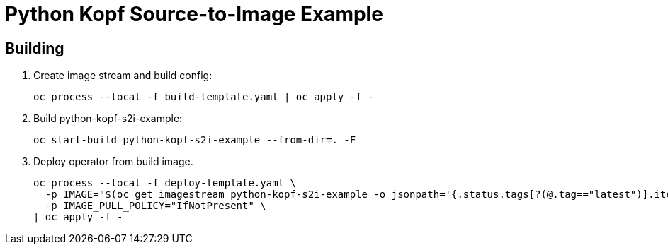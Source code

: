 = Python Kopf Source-to-Image Example

== Building

. Create image stream and build config:
+
------------------------------------------------------------
oc process --local -f build-template.yaml | oc apply -f -
------------------------------------------------------------

. Build python-kopf-s2i-example:
+
------------------------------------------------------------
oc start-build python-kopf-s2i-example --from-dir=. -F
------------------------------------------------------------

. Deploy operator from build image.
+
--------------------------------------------------------------------------------
oc process --local -f deploy-template.yaml \
  -p IMAGE="$(oc get imagestream python-kopf-s2i-example -o jsonpath='{.status.tags[?(@.tag=="latest")].items[0].dockerImageReference}')" \
  -p IMAGE_PULL_POLICY="IfNotPresent" \
| oc apply -f -
--------------------------------------------------------------------------------
